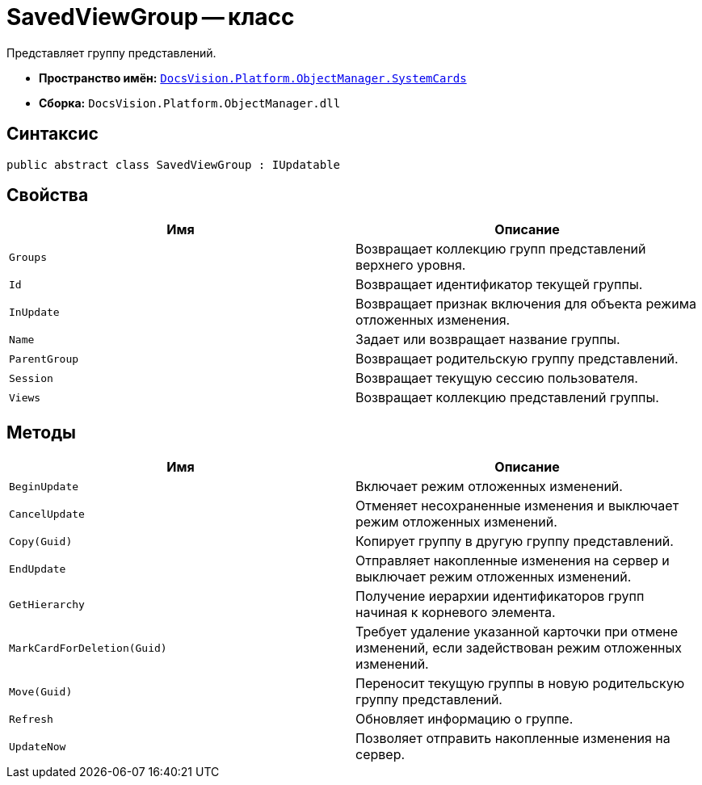 = SavedViewGroup -- класс

Представляет группу представлений.

* *Пространство имён:* `xref:api/DocsVision/Platform/ObjectManager/SystemCards/SystemCards_NS.adoc[DocsVision.Platform.ObjectManager.SystemCards]`
* *Сборка:* `DocsVision.Platform.ObjectManager.dll`

== Синтаксис

[source,csharp]
----
public abstract class SavedViewGroup : IUpdatable
----

== Свойства

[cols=",",options="header"]
|===
|Имя |Описание
|`Groups` |Возвращает коллекцию групп представлений верхнего уровня.
|`Id` |Возвращает идентификатор текущей группы.
|`InUpdate` |Возвращает признак включения для объекта режима отложенных изменения.
|`Name` |Задает или возвращает название группы.
|`ParentGroup` |Возвращает родительскую группу представлений.
|`Session` |Возвращает текущую сессию пользователя.
|`Views` |Возвращает коллекцию представлений группы.
|===

== Методы

[cols=",",options="header"]
|===
|Имя |Описание
|`BeginUpdate` |Включает режим отложенных изменений.
|`CancelUpdate` |Отменяет несохраненные изменения и выключает режим отложенных изменений.
|`Copy(Guid)` |Копирует группу в другую группу представлений.
|`EndUpdate` |Отправляет накопленные изменения на сервер и выключает режим отложенных изменений.
|`GetHierarchy` |Получение иерархии идентификаторов групп начиная к корневого элемента.
|`MarkCardForDeletion(Guid)` |Требует удаление указанной карточки при отмене изменений, если задействован режим отложенных изменений.
|`Move(Guid)` |Переносит текущую группы в новую родительскую группу представлений.
|`Refresh` |Обновляет информацию о группе.
|`UpdateNow` |Позволяет отправить накопленные изменения на сервер.
|===
